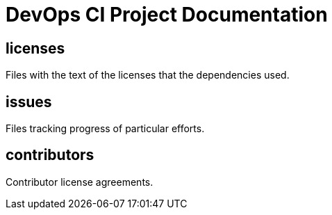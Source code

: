 
= DevOps CI Project Documentation

////
The authors of devops-ci-project release this file under ${license} license terms.
////

== licenses

Files with the text of the licenses that the dependencies used.

== issues

Files tracking progress of particular efforts.

== contributors

Contributor license agreements.